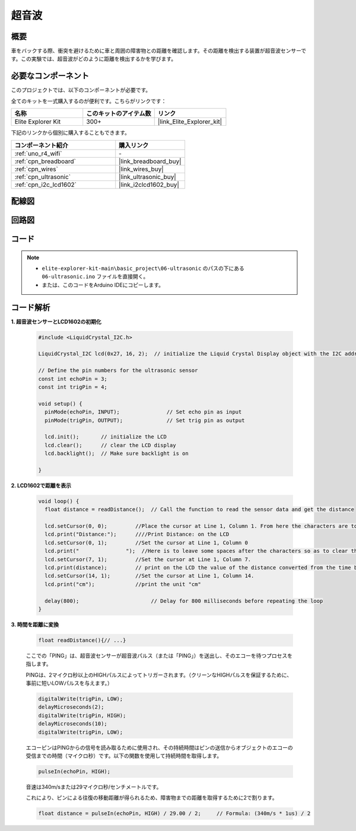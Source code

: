 .. _basic_ultrasonic_sensor:

超音波
==========================

概要
--------------------

車をバックする際、衝突を避けるために車と周囲の障害物との距離を確認します。その距離を検出する装置が超音波センサーです。この実験では、超音波がどのように距離を検出するかを学びます。

必要なコンポーネント
-------------------------

このプロジェクトでは、以下のコンポーネントが必要です。

全てのキットを一式購入するのが便利です。こちらがリンクです：

.. list-table::
    :widths: 20 20 20
    :header-rows: 1

    *   - 名称	
        - このキットのアイテム数
        - リンク
    *   - Elite Explorer Kit
        - 300+
        - |link_Elite_Explorer_kit|

下記のリンクから個別に購入することもできます。

.. list-table::
    :widths: 30 20
    :header-rows: 1

    *   - コンポーネント紹介
        - 購入リンク

    *   - :ref:`uno_r4_wifi`
        - \-
    *   - :ref:`cpn_breadboard`
        - |link_breadboard_buy|
    *   - :ref:`cpn_wires`
        - |link_wires_buy|
    *   - :ref:`cpn_ultrasonic`
        - |link_ultrasonic_buy|
    *   - :ref:`cpn_i2c_lcd1602`
        - |link_i2clcd1602_buy|

配線図
----------------------

.. image:: img/06-ultrasonic_module_bb.png
    :align: center
    :width: 100%

.. raw:: html

    <br/>

回路図
-----------------------

.. image:: img/06_ultrasonic_schematic.png
    :align: center
    :width: 100%


コード
--------

.. note::

    * ``elite-explorer-kit-main\basic_project\06-ultrasonic`` のパスの下にある ``06-ultrasonic.ino`` ファイルを直接開く。
    * または、このコードをArduino IDEにコピーします。

.. raw:: html

   <iframe src=https://create.arduino.cc/editor/sunfounder01/1897efb6-fa3c-4ebc-8993-6561b24848a9/preview?embed style="height:510px;width:100%;margin:10px 0" frameborder=0></iframe>
    
.. raw:: html

   <video loop autoplay muted style = "max-width:100%">
      <source src="../_static/videos/basic_projects/06_basic_ultrasonic_sensor.mp4"  type="video/mp4">
      お使いのブラウザはビデオタグをサポートしていません。
   </video>

コード解析
------------------------

**1. 超音波センサーとLCD1602の初期化**

    .. code-block:: arduino
    
       #include <LiquidCrystal_I2C.h>
       
       LiquidCrystal_I2C lcd(0x27, 16, 2);  // initialize the Liquid Crystal Display object with the I2C address 0x27, 16 columns and 2 rows
       
       // Define the pin numbers for the ultrasonic sensor
       const int echoPin = 3;
       const int trigPin = 4;
       
       void setup() {
         pinMode(echoPin, INPUT);               // Set echo pin as input
         pinMode(trigPin, OUTPUT);              // Set trig pin as output
       
         lcd.init();       // initialize the LCD
         lcd.clear();      // clear the LCD display
         lcd.backlight();  // Make sure backlight is on
       
       }

**2. LCD1602で距離を表示**

    .. code-block:: arduino
    
       void loop() {
         float distance = readDistance();  // Call the function to read the sensor data and get the distance
       
         lcd.setCursor(0, 0);         //Place the cursor at Line 1, Column 1. From here the characters are to be displayed
         lcd.print("Distance:");      ////Print Distance: on the LCD
         lcd.setCursor(0, 1);         //Set the cursor at Line 1, Column 0
         lcd.print("               ");  //Here is to leave some spaces after the characters so as to clear the previous characters that may still remain.
         lcd.setCursor(7, 1);         //Set the cursor at Line 1, Column 7.
         lcd.print(distance);         // print on the LCD the value of the distance converted from the time between ping sending and receiving.
         lcd.setCursor(14, 1);        //Set the cursor at Line 1, Column 14.
         lcd.print("cm");             //print the unit "cm"
       
         delay(800);                       // Delay for 800 milliseconds before repeating the loop
       }

**3. 時間を距離に変換**

    .. code-block:: arduino

        float readDistance(){// ...}

    ここでの「PING」は、超音波センサーが超音波パルス（または「PING」）を送出し、そのエコーを待つプロセスを指します。
    
    PINGは、2マイクロ秒以上のHIGHパルスによってトリガーされます。（クリーンなHIGHパルスを保証するために、事前に短いLOWパルスを与えます。）

    .. code-block:: arduino

        digitalWrite(trigPin, LOW); 
        delayMicroseconds(2);
        digitalWrite(trigPin, HIGH); 
        delayMicroseconds(10);
        digitalWrite(trigPin, LOW); 

    エコーピンはPINGからの信号を読み取るために使用され、その持続時間はピンの送信からオブジェクトのエコーの受信までの時間（マイクロ秒）です。以下の関数を使用して持続時間を取得します。

    .. code-block:: arduino

        pulseIn(echoPin, HIGH);

    音速は340m/sまたは29マイクロ秒/センチメートルです。

    これにより、ピンによる往復の移動距離が得られるため、障害物までの距離を取得するために2で割ります。

    .. code-block:: arduino

        float distance = pulseIn(echoPin, HIGH) / 29.00 / 2;     // Formula: (340m/s * 1us) / 2
